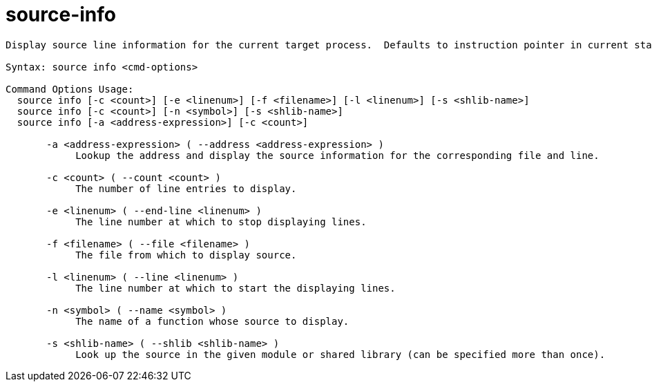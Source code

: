= source-info

----
Display source line information for the current target process.  Defaults to instruction pointer in current stack frame.

Syntax: source info <cmd-options>

Command Options Usage:
  source info [-c <count>] [-e <linenum>] [-f <filename>] [-l <linenum>] [-s <shlib-name>]
  source info [-c <count>] [-n <symbol>] [-s <shlib-name>]
  source info [-a <address-expression>] [-c <count>]

       -a <address-expression> ( --address <address-expression> )
            Lookup the address and display the source information for the corresponding file and line.

       -c <count> ( --count <count> )
            The number of line entries to display.

       -e <linenum> ( --end-line <linenum> )
            The line number at which to stop displaying lines.

       -f <filename> ( --file <filename> )
            The file from which to display source.

       -l <linenum> ( --line <linenum> )
            The line number at which to start the displaying lines.

       -n <symbol> ( --name <symbol> )
            The name of a function whose source to display.

       -s <shlib-name> ( --shlib <shlib-name> )
            Look up the source in the given module or shared library (can be specified more than once).
----